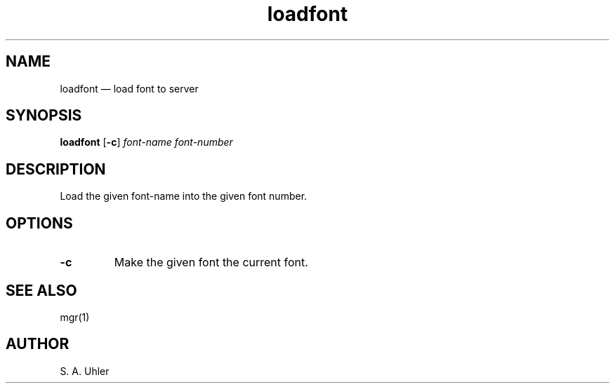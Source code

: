 .\"{{{  title
.TH loadfont 1
.\"}}}  
.\"{{{  name
.SH NAME
loadfont \(em load font to server
.\"}}}  
.\"{{{  synopsis
.SH SYNOPSIS
.B loadfont 
.RB [ \-c ] 
.I font-name 
.I font-number
.\"}}}  
.\"{{{  description
.SH DESCRIPTION
Load the given font-name into the given font number.
.\"}}}  
.\"{{{  options
.SH OPTIONS
.IP \fB\-c\fP
Make the given font the current font.
.\"}}}  
.\"{{{  see also
.SH "SEE ALSO"
mgr(1)
.\"}}}  
.\"{{{  author
.SH AUTHOR
S. A. Uhler
.\"}}}  
